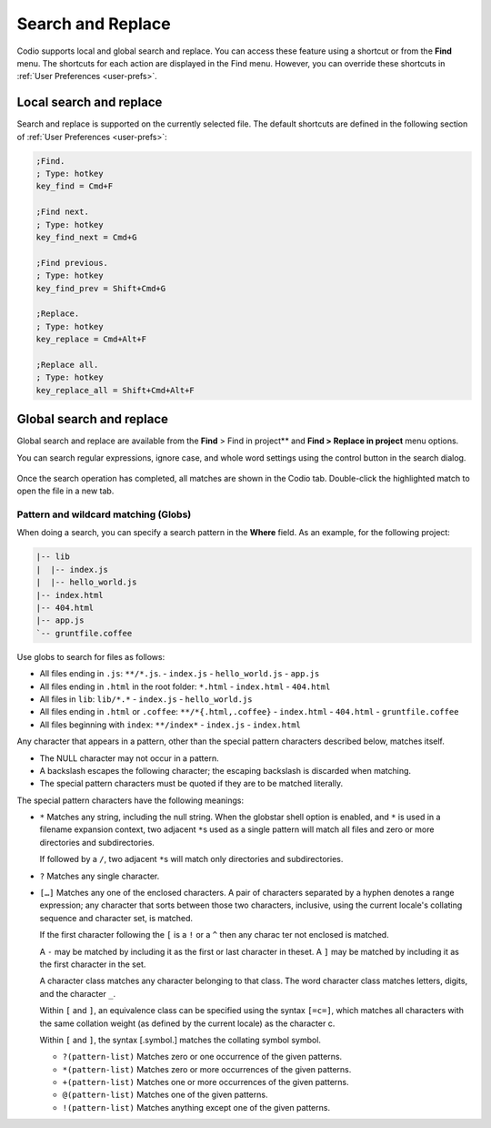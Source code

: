.. meta::
   :description: Search and Replace

.. _search-replace:

Search and Replace
==================
Codio supports local and global search and replace. You can access these feature using a shortcut or from the **Find** menu. The shortcuts for each action are displayed in the Find menu. However, you can override these shortcuts in :ref:`User Preferences <user-prefs>`.

Local search and replace
------------------------
Search and replace is supported on the currently selected file. The default shortcuts are defined in the following section of :ref:`User Preferences <user-prefs>`:

.. code:: ini

    ;Find.
    ; Type: hotkey
    key_find = Cmd+F

    ;Find next.
    ; Type: hotkey
    key_find_next = Cmd+G

    ;Find previous.
    ; Type: hotkey
    key_find_prev = Shift+Cmd+G

    ;Replace.
    ; Type: hotkey
    key_replace = Cmd+Alt+F

    ;Replace all.
    ; Type: hotkey
    key_replace_all = Shift+Cmd+Alt+F

Global search and replace
--------------------------
Global search and replace are available from the **Find** > Find in project** and **Find > Replace in project** menu options.

You can search regular expressions, ignore case, and whole word settings using the control button in the search dialog.

.. figure:: /img/global-search.png
   :alt: authtoken

Once the search operation has completed, all matches are shown in the Codio tab. Double-click the highlighted match to open the file in a new tab.

.. figure:: /img/search-matches.png
   :alt: global search dialog

Pattern and wildcard matching (Globs)
.....................................
When doing a search, you can specify a search pattern in the **Where** field. As an example, for the following project:

.. code:: bash

    |-- lib
    |  |-- index.js
    |  |-- hello_world.js
    |-- index.html
    |-- 404.html
    |-- app.js
    `-- gruntfile.coffee

Use globs to search for files as follows:

-  All files ending in ``.js``: ``**/*.js``.
   -  ``index.js``
   -  ``hello_world.js``
   -  ``app.js``
-  All files ending in ``.html`` in the root folder: ``*.html``
   -  ``index.html``
   -  ``404.html``
-  All files in ``lib``: ``lib/*.*``
   -  ``index.js``
   -  ``hello_world.js``
-  All files ending in ``.html`` or ``.coffee``: ``**/*{.html,.coffee}``
   -  ``index.html``
   -  ``404.html``
   -  ``gruntfile.coffee``
-  All files beginning with ``index``: ``**/index*``
   -  ``index.js``
   -  ``index.html``

Any character that appears in a pattern, other than the special pattern characters described below, matches itself. 

- The NULL character may not occur in a pattern. 
- A backslash escapes the following character; the escaping backslash is discarded when matching. 
- The special pattern characters must be quoted if they are to be matched literally.

The special pattern characters have the following meanings:

-  ``*`` Matches any string, including the null string. When the globstar shell option is enabled, and ``*`` is used in a filename expansion context, two adjacent ``*``\ s used as a single pattern will match all files and zero or more directories and subdirectories.
   
   If followed by a ``/``, two adjacent ``*``\ s will match only directories and subdirectories.

-  ``?`` Matches any single character.

-  ``[…]`` Matches any one of the enclosed characters. A pair of characters separated by a hyphen denotes a range expression; any character that sorts between those two characters, inclusive, using the current locale's collating sequence and character set, is matched. 

   If the first character following the ``[`` is a ``!`` or a ``^`` then any charac ter not enclosed is matched. 

   A ``-`` may be matched by including it as the first or last character in theset. A ``]`` may be matched by including it as the first character in the  set.

   A character class matches any character belonging to that class. The word character class matches letters, digits, and the character ``_``.

   Within ``[`` and ``]``, an equivalence class can be specified using the syntax ``[=c=]``, which matches all characters with the same collation weight (as defined by the current locale) as the character c.

   Within ``[`` and ``]``, the syntax [.symbol.] matches the collating symbol symbol.

   -  ``?(pattern-list)`` Matches zero or one occurrence of the given patterns.

   -  ``*(pattern-list)`` Matches zero or more occurrences of the given patterns.

   -  ``+(pattern-list)`` Matches one or more occurrences of the given patterns.

   -  ``@(pattern-list)`` Matches one of the given patterns.

   -  ``!(pattern-list)`` Matches anything except one of the given patterns.